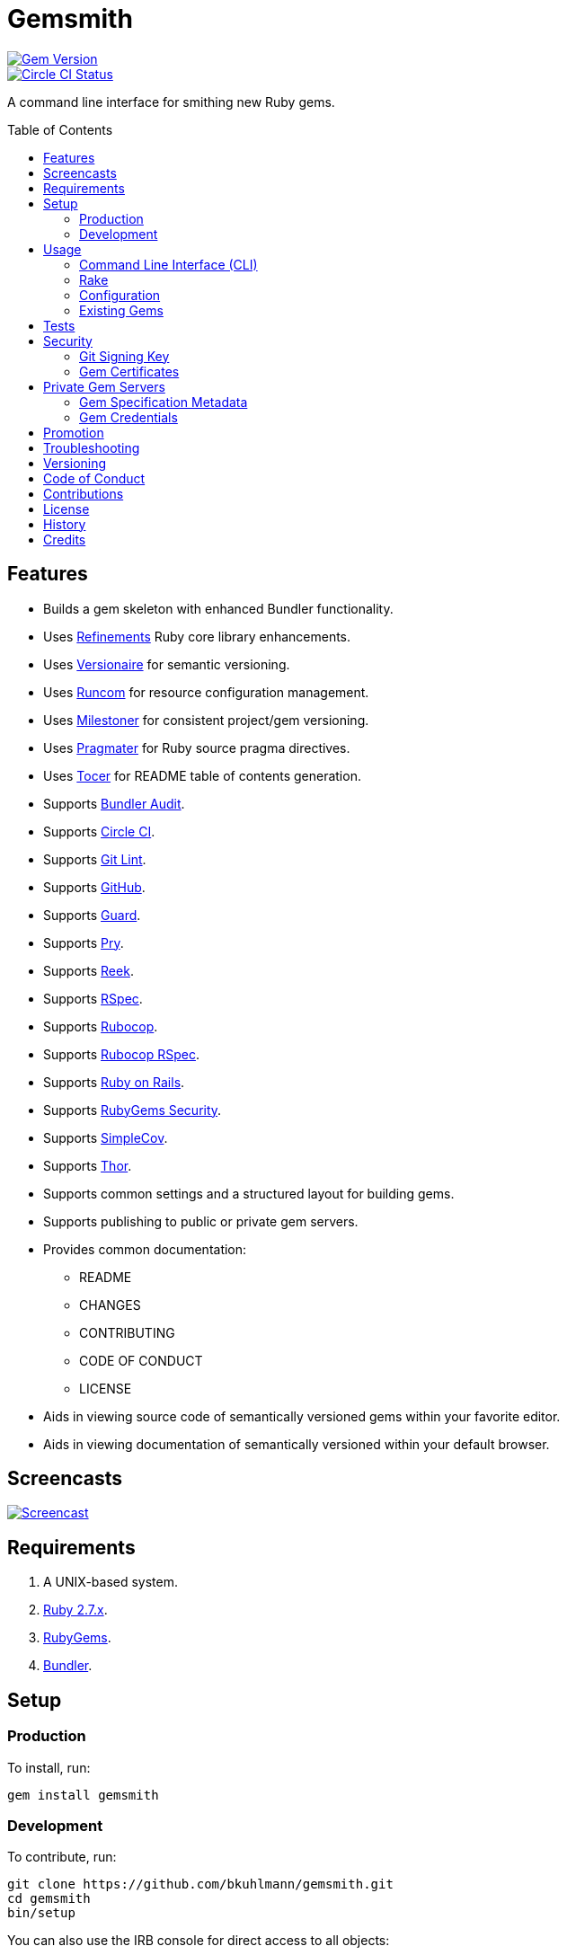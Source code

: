 :toc: macro
:toclevels: 5
:figure-caption!:

= Gemsmith

[link=http://badge.fury.io/rb/gemsmith]
image::https://badge.fury.io/rb/gemsmith.svg[Gem Version]
[link=https://circleci.com/gh/bkuhlmann/gemsmith]
image::https://circleci.com/gh/bkuhlmann/gemsmith.svg?style=svg[Circle CI Status]

A command line interface for smithing new Ruby gems.

toc::[]

== Features

* Builds a gem skeleton with enhanced Bundler functionality.
* Uses link:https://www.alchemists.io/projects/refinements[Refinements] Ruby core library enhancements.
* Uses link:https://www.alchemists.io/projects/versionaire[Versionaire] for semantic versioning.
* Uses link:https://www.alchemists.io/projects/runcom[Runcom] for resource configuration management.
* Uses link:https://www.alchemists.io/projects/milestoner[Milestoner] for consistent project/gem versioning.
* Uses link:https://www.alchemists.io/projects/pragmater[Pragmater] for Ruby source pragma directives.
* Uses link:https://www.alchemists.io/projects/tocer[Tocer] for README table of contents generation.
* Supports link:https://github.com/rubysec/bundler-audit[Bundler Audit].
* Supports link:https://circleci.com[Circle CI].
* Supports link:https://www.alchemists.io/projects/git-lint[Git Lint].
* Supports link:https://github.com[GitHub].
* Supports link:https://github.com/guard/guard[Guard].
* Supports link:http://pryrepl.org[Pry].
* Supports link:https://github.com/troessner/reek[Reek].
* Supports link:https://rspec.info[RSpec].
* Supports link:https://github.com/rubocop-hq/rubocop[Rubocop].
* Supports link:https://github.com/rubocop-hq/rubocop-rspec[Rubocop RSpec].
* Supports link:http://rubyonrails.org[Ruby on Rails].
* Supports link:https://guides.rubygems.org/security[RubyGems Security].
* Supports link:https://github.com/colszowka/simplecov[SimpleCov].
* Supports link:https://github.com/erikhuda/thor[Thor].
* Supports common settings and a structured layout for building gems.
* Supports publishing to public or private gem servers.
* Provides common documentation:
** README
** CHANGES
** CONTRIBUTING
** CODE OF CONDUCT
** LICENSE
* Aids in viewing source code of semantically versioned gems within your favorite editor.
* Aids in viewing documentation of semantically versioned within your default browser.

== Screencasts

[link=https://www.alchemists.io/screencasts/gemsmith]
image::https://www.alchemists.io/images/screencasts/gemsmith/cover-original.png[Screencast,role=focal_point]

== Requirements

. A UNIX-based system.
. link:https://www.ruby-lang.org[Ruby 2.7.x].
. link:https://rubygems.org[RubyGems].
. link:https://github.com/bundler/bundler[Bundler].

== Setup

=== Production

To install, run:

[source,bash]
----
gem install gemsmith
----

=== Development

To contribute, run:

[source,bash]
----
git clone https://github.com/bkuhlmann/gemsmith.git
cd gemsmith
bin/setup
----

You can also use the IRB console for direct access to all objects:

[source,bash]
----
bin/console
----

== Usage

=== Command Line Interface (CLI)

From the command line, type: `gemsmith --help`

....
gemsmith -c, [--config]        # Manage gem configuration.
gemsmith -g, [--generate=GEM]  # Generate new gem.
gemsmith -h, [--help=COMMAND]  # Show this message or get help for a command.
gemsmith -o, [--open=GEM]      # Open a gem in default editor.
gemsmith -r, [--read=GEM]      # Open a gem in default browser.
gemsmith -v, [--version]       # Show gem version.
....

For more gem generation options, type: `gemsmith --help --generate`

....
[--bundler-audit], [--no-bundler-audit]  # Add Bundler Audit support.
                                         # Default: true
[--circle-ci], [--no-circle-ci]          # Add Circle CI support.
[--cli], [--no-cli]                      # Add CLI support.
[--engine], [--no-engine]                # Add Rails Engine support.
[--git-cop], [--no-git-cop]              # Add Git Cop support. DEPRECATED: Use Git Lint instead.
[--git-lint], [--no-git-lint]            # Add Git Lint support.
                                         # Default: true
[--git-hub], [--no-git-hub]              # Add GitHub support.
[--guard], [--no-guard]                  # Add Guard support.
                                         # Default: true
[--pry], [--no-pry]                      # Add Pry support.
                                         # Default: true
[--reek], [--no-reek]                    # Add Reek support.
                                         # Default: true
[--rspec], [--no-rspec]                  # Add RSpec support.
                                         # Default: true
[--rubocop], [--no-rubocop]              # Add Rubocop support.
                                         # Default: true
[--simple-cov], [--no-simple-cov]        # Add SimpleCov support.
                                         # Default: true
[--security], [--no-security]            # Add security support.
....

=== Rake

Once a gem skeleton has been created, the following tasks are available (i.e. `bundle exec rake
-T`):

....
rake build                 # Build example-0.1.0.gem package
rake bundle:audit          # Updates the ruby-advisory-db then runs bundle-audit
rake clean                 # Clean gem artifacts
rake code_quality          # Run code quality checks
rake git_cop               # Run Git Cop
rake install               # Install example-0.1.0.gem package
rake publish               # Build, tag as 0.1.0 (unsigned), and push example-0.1.0.gem to RubyGems
rake reek                  # Check for code smells
rake rubocop               # Run RuboCop
rake rubocop:auto_correct  # Auto-correct RuboCop offenses
rake spec                  # Run RSpec code examples
rake toc                   # Update Table of Contents (README)
....

_NOTE: Some tasks might differ depending on what options you enabled/disabled during gem
generation._

When building/testing your gem locally, a typical workflow is:

. `bundle exec rake install`
. Test your gem locally.
. Repeat until satisfied.

When satified with your gem, builds are green, and ready to publish, run:

....
bundle exec rake publish
....

=== Configuration

This gem can be configured via a global configuration:

....
$HOME/.config/gemsmith/configuration.yml
....

It can also be configured via link:https://www.alchemists.io/projects/xdg[XDG] environment variables.

The default configuration is as follows:

[source,yaml]
----
:year: <current year>
:github_user: "<Git config GitHub user>"
:gem:
  :label: "Undefined"
  :name: "undefined"
  :path: "undefined"
  :class: "Undefined"
  :platform: "Gem::Platform::RUBY"
  :url: "https://github.com/<author>/<gem name>"
  :license: "MIT"
:author:
  :name: "<Git config user name>"
  :email: "<Git config user email>"
  :url: ""
:organization:
  :name: ""
  :url: ""
:versions:
  :ruby: "<current Ruby version>"
  :rails: "5.1"
:generate:
  :bundler_audit: true
  :circle_ci: false
  :cli: false
  :engine: false
  :git_lint: true
  :git_hub: true
  :guard: true
  :pry: true
  :reek: true
  :rspec: true
  :rubocop: true
  :simple_cov: true
  :security: false
:publish:
  :sign: false
----

Feel free to take this default configuration, modify, and save as your own custom
`configuration.yml`.

=== Existing Gems

If you have gems that were not originally crafted by Gemsmith, you can add Gemsmith support to them
by modifying the following files:

Add the following to your gem's `.gemspec` file:

[source,ruby]
----
spec.add_development_dependency "gemsmith"
----

Replace or add a modified version of the following to your gem's `Rakefile`:

[source,ruby]
----
# frozen_string_literal: true

begin
  require "gemsmith/rake/setup"
rescue LoadError => error
  puts error.message
end
----

_NOTE: Ensure `require "bundler/gem_tasks"` is removed as Gemsmith replaces Bundler functionality._

With those changes, you can leverage the benefits of Gemsmith within your existing gem.

== Tests

To test, run:

[source,bash]
----
bundle exec rake
----

== Security

=== Git Signing Key

To securely sign your Git tags, install and configure link:https://www.gnupg.org[GPG]:

[source,bash]
----
brew install gpg
gpg --gen-key
----

When creating your GPG key, choose these settings:

* Key kind: RSA and RSA (default)
* Key size: 4096
* Key validity: 0
* Real Name: `<your name>`
* Email: `<your email>`
* Passphrase: `<your passphrase>`

To obtain your key, run the following and take the part after the forward slash:

[source,bash]
----
gpg --list-keys | grep pub
----

Add your key to your global Git configuration in the `[user]` section. Example:

....
[user]
  signingkey = <your GPG key>
....

Now, when publishing your gems with Gemsmith (i.e. `bundle exec rake publish`), signing of your Git
tag will happen automatically. You will be prompted for the GPG Passphrase each time but that is to
be expected.

=== Gem Certificates

To create a certificate for your gems, run the following:

[source,bash]
----
cd ~/.ssh
gem cert --build you@example.com
chmod 600 gem-*.pem
----

The resulting `.pem` key files can be referenced via the `:private_key:` and `:public_key:` keys
within the `$HOME/.gemsmithrc` file.

To learn more about gem certificates, read about RubyGems
link:https://guides.rubygems.org/security[Security].

== Private Gem Servers

By default, the following Rake task will publish your gem to link:https://rubygems.org[RubyGems]:

[source,bash]
----
bundle exec rake publish
----

You can change this behavior by adding metadata to your gemspec that will allow the Rake tasks,
mentioned above, to publish your gem to an alternate/private gem server instead. This can be done by
updating your gem specification and RubyGems credentials.

=== Gem Specification Metadata

Add the following metadata to your gemspec:

[source,ruby]
----
Gem::Specification.new do |spec|
  spec.metadata = {
    "allowed_push_key" => "example_key",
    "allowed_push_host" => "https://gems.example.com"
  }
end
----

The gemspec metadata keys and values _must_ be strings per the
link:https://guides.rubygems.org/specification-reference/#metadata[RubyGems Specification]. Each key
represents the following:

* `allowed_push_key`: Provides a reference (look up) to the key defined the RubyGems credentials
  file so that sensitive credentials are not used within your gemspec.
* `allowed_push_host`: Provides the URL of the private gem server to push your gem to.

=== Gem Credentials

With your gem specification metadata established, you are ready to publish your gem to a public or
private server. If this is your first time publishing a gem and no gem credentials have been
configured, you'll be prompted for them. Gem credentials are stored in the RubyGems
`$HOME/.gem/credentials` file. From this point forward, future gem publishing will use your stored
credentials instead. Multiple credentials can be stored in the `$HOME/.gem/credentials` file.
Example:

[source,yaml]
----
:rubygems_api_key: 2a0b460650e67d9b85a60e183defa376
:example_key: "Basic dXNlcjpwYXNzd29yZA=="
----

Should you need to delete a credential (due to a bad login/password for example), you can open the
`$HOME/.gem/credentials` in your default editor and remove the line(s) you don't need. Upon next
publish of your gem, you'll be prompted for the missing credentials.

== Promotion

Once your gem is released, let the world know about your accomplishment by posting an update to
these sites:

* link:http://www.rubyflow.com[RubyFlow]
* link:https://ruby.libhunt.com[Ruby Library Hunt]
* link:http://rubydaily.org[RubyDaily]
* link:https://awesome-ruby.com[Awesome Ruby]
* link:https://www.ruby-toolbox.com[Ruby Toolbox]
* link:https://www.ruby-lang.org/en/community[Ruby Community]

== Troubleshooting

When running `bundle exec rake install` or `bundle exec rake publish` with modified, staged, or
uncommitted Git changes, the rake task will throw an error to this effect. When this occurs, it is
recommended that you commit your changes or link:https://git-scm.com/docs/git-stash[stash] them
before proceeding.

== Versioning

Read link:https://semver.org[Semantic Versioning] for details. Briefly, it means:

* Major (X.y.z) - Incremented for any backwards incompatible public API changes.
* Minor (x.Y.z) - Incremented for new, backwards compatible, public API enhancements/fixes.
* Patch (x.y.Z) - Incremented for small, backwards compatible, bug fixes.

== Code of Conduct

Please note that this project is released with a link:CODE_OF_CONDUCT.adoc[CODE OF CONDUCT]. By
participating in this project you agree to abide by its terms.

== Contributions

Read link:CONTRIBUTING.adoc[CONTRIBUTING] for details.

== License

Read link:LICENSE.adoc[LICENSE] for details.

== History

Read link:CHANGES.adoc[CHANGES] for details.

== Credits

Engineered by link:https://www.alchemists.io/team/brooke_kuhlmann[Brooke Kuhlmann].
